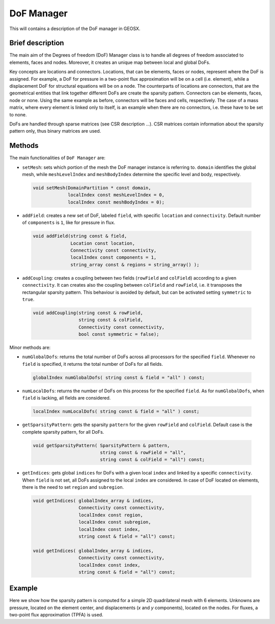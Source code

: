 ###############################################################################
DoF Manager
###############################################################################

This will contains a description of the DoF manager in GEOSX.

Brief description
========================

The main aim of the Degrees of freedom (DoF) Manager class is to handle all
degrees of freedom associated to elements, faces and nodes.
Moreover, it creates an unique map between local and global DoFs.

Key concepts are locations and connectors.
Locations, that can be elements, faces or nodes, represent where the DoF is
assigned.
For example, a DoF for pressure in a two-point flux approximation will be on a
cell (i.e. element), while a displacement DoF for structural equations will be
on a node.
The counterparts of locations are connectors, that are the geometrical entities
that link together different DoFs are create the sparsity pattern.
Connectors can be elements, faces, node or none.
Using the same example as before, connectors will be faces and cells,
respectively.
The case of a mass matrix, where every element is linked only to itself, is an
example when there are no connectors, i.e. these have to be set to none.

DoFs are handled through sparse matrices (see CSR description ...).
CSR matrices contain information about the sparsity pattern only, thus binary
matrices are used.

Methods
========================

The main functionalities of ``DoF Manager`` are:

* ``setMesh``: sets which portion of the mesh the DoF manager instance is
  referring to.
  ``domain`` identifies the global mesh, while ``meshLevelIndex`` and
  ``meshBodyIndex`` determine the specific level and body, respectively.

 .. code-block:: c

  void setMesh(DomainPartition * const domain,
               localIndex const meshLevelIndex = 0,
               localIndex const meshBodyIndex = 0);

* ``addField``: creates a new set of DoF, labeled ``field``, with specific
  ``location`` and ``connectivity``.
  Default number of ``components`` is ``1``, like for pressure in flux.

 .. code-block:: c

  void addField(string const & field,
                Location const location,
                Connectivity const connectivity,
                localIndex const components = 1,
                string_array const & regions = string_array() );

* ``addCoupling``: creates a coupling between two fields (``rowField`` and
  ``colField``) according to a given ``connectivity``.
  It can creates also the coupling between ``colField`` and ``rowField``, i.e.
  it transposes the rectangular sparsity pattern.
  This behaviour is avoided by default, but can be activated setting
  ``symmetric`` to ``true``.

 .. code-block:: c

  void addCoupling(string const & rowField,
                   string const & colField,
                   Connectivity const connectivity,
                   bool const symmetric = false);

Minor methods are:

* ``numGlobalDofs``: returns the total number of DoFs across all processors for
  the specified ``field``.
  Whenever no ``field`` is specified, it returns the total number of DoFs for
  all fields.

 .. code-block:: c

  globalIndex numGlobalDofs( string const & field = "all" ) const;

* ``numLocalDofs``: returns the number of DoFs on this process for the
  specified ``field``.
  As for ``numGlobalDofs``, when ``field`` is lacking, all fields are
  considered.

 .. code-block:: c

  localIndex numLocalDofs( string const & field = "all" ) const;

* ``getSparsityPattern``: gets the sparsity ``pattern`` for the given
  ``rowField`` and ``colField``.
  Default case is the complete sparsity pattern, for all DoFs.

 .. code-block:: c

  void getSparsityPattern( SparsityPattern & pattern,
                           string const & rowField = "all",
                           string const & colField = "all") const;

* ``getIndices``: gets global ``indices`` for DoFs with a given local ``index``
  and linked by a specific ``connectivity``.
  When ``field`` is not set, all DoFs assigned to the local ``index`` are
  considered.
  In case of DoF located on elements, there is the need to set ``region`` and
  ``subregion``.

 .. code-block:: c

  void getIndices( globalIndex_array & indices,
                   Connectivity const connectivity,
                   localIndex const region,
                   localIndex const subregion,
                   localIndex const index,
                   string const & field = "all") const;

  void getIndices( globalIndex_array & indices,
                   Connectivity const connectivity,
                   localIndex const index,
                   string const & field = "all") const;

Example
=======

Here we show how the sparsity pattern is computed for a simple 2D quadrilateral mesh with 6 elements.
Unknowns are pressure, located on the element center, and displacements (*x*
and *y* components), located on the nodes.
For fluxes, a two-point flux approximation (TPFA) is used.

.. The goal of the GEOSX event manager is to be flexible with regards to event
   type, application order, and method of triggering.  The event manager is
   configured via the ``Event`` block in an input .xml file, i.e.:
   
.. .. code-block:: xml
   
..  <Events maxTime="1.0e-2">
..  <PeriodicEvent name="event_a"
..  target="/path/to/event"
..  forceDt="1" />
..  <HaltEvent name="event_b"
..  target="/path/to/halt_target"
..  maxRunTime="1e6" />
..  </Events>
   
   
.. Event Manager Configuration
.. =====================================
   
.. Event
.. ----------
.. The Event block includes two attributes (by default, they are set to their
   max values):
   
.. * ``maxTime`` - Sets the maximum time for the global event loop (real64,
   optional)
.. * ``maxCycle`` - Sets the maximum number of cycles for the global event loop
   (integer, optional)
   
   
.. EventBase
.. -----------
.. Event candidates are indicated by appending children to the Event block.
   These children must point to an object of the type ``EventBase``.  The
   common attributes for all events are:
   
.. * ``name`` - A unique identifier for the event (string)
.. * ``target`` - A unix-style path to the object that should be executed if
   the event criteria are met.  The path can be either absolute (i.e.:
   '/Solvers/solver_a') or relative (i.e.: '../../Solvers/solver_a') (string,
   optional)
.. * ``beginTime`` - This requires that (time >= beginTime) to
   execute. (real64, optional)
.. * ``endTime`` - This requires that (time < endTime) to execute. (real64,
   optional)
.. * ``forceDt`` - This will override the timestep requests from its target
   (real64, optional)
.. * ``allowSuperstep`` - This will override the time-stepping behavior for its
   targets, and is explained further below (integer, optional)
.. * ``allowSubstep`` - This will override the time-stepping behavior for its
   targets, and is explained further below (integer, optional)
.. * ``substepFactor`` - This sets the substepping behavior for the target
   (integer, optional)
.. * ``targetExactStartStop`` - This will cause the event to target the
   start/stop boundaries exactly (bool, default = 0)
   
   
.. PeriodicEvent
.. --------------
.. The primary type of event used in GEOSX is of type ``PeriodicEvent``.  As
   its name suggests, it will execute periodically during a simulation.  It can
   be triggered based upon a cycleFrequency, timeFrequency, a time-function, or
   a function applied to an object.  The unique attributes for this event are:
   
.. * ``cycleFrequency`` - This will instruct the event to execute every N
   cycles.  A value of "1" (default) will cause the event to trigger every
   cycle, a value of "2" will trigger every other cycle, and so on. (integer,
   optional)
.. * ``timeFrequency`` - This will instruct the event to execute every X
   seconds.  If this parameter is set, it will supersede the cycle-driven
   behavior. (real64, optional)
.. * ``targetExactTimestep`` - If this is set, will allow the event to limit
   its timestep requests in an attempt to execute on integer multiples of
   timeFrequency. (bool, optional)
.. * ``function`` - If this is set, the event will evaluate a function to test
   if its target should execute.  Because some functions may be time-consuming
   to compute, the function is only evaluated after the cycle/time criteria are
   met.  The function can be a function of time or can be applied to an
   object. (string, optional)
.. * ``threshold`` - If the optional function control is used, the event will
   execute if f(inputs) > threshold.  The default value is 0.  (real64,
   optional)
.. * ``object`` - If this value is set, the function will be applied to an
   object, and the min, mean, or max value of the function will be compared to
   the threshold. (string, optional)
.. * ``set`` - If the target of a function is an object, then this may be used
   to limit the sets within the object to apply the function to.  Otherwise, it
   will be applied to the entire object. (string, optional)
.. * ``stat`` - If the target of a function is an object, then this will select
   which property of the output to compare against the threshold. 0=min,
   1=mean, 2=max.  (integer, optional)
   
   
.. HaltEvent
.. -----------
.. The second event type used in GEOSX is of the type ``HaltEvent``.  This
   event will track the wall clock, and if it is executed it will set a flag
   that instructs the manager to exit.  The unique attribute for this object
   is:
   
.. * ``maxRunTime`` - The event will trigger once (wallTime > maxRunTime)
   (real64)
   
   
.. SoloEvent
.. -----------
.. The third event type used in GEOSX is of the type ``SoloEvent``.  This event
   will execute once once the conditions are met (Note: if targetCycle or
   targetTime are not specified, the event will trigger on the first cycle).
   The unique attribute for this object is:
   
.. * ``targetCycle`` - The event will trigger once (cycle =
   targetCycle). (integer)
.. * ``targetTime`` - The event will trigger once (time >= targetTime) (real64)
.. * ``targetExactTimestep`` - If this is set, will allow the event to limit
   its timestep requests in an attempt to execute on integer multiples of
   timeFrequency. (bool, optional)
   
   
.. Basic Event Execution Rules
.. =====================================
   
.. During a simulation, the event manager will loop through the list of the
   events **in the order they are defined in the xml**.  The simulation
   ``cycle`` denotes the number of times this loop has completed, and ``dt``
   denotes the timestep.  During each loop, each event will do the following:
   
.. 1. Calculate a ``forecast``, which is defined as the expected number of
   cycles until the event is expected to execute.
.. 2. ``if (forecast == 1)`` the event will signal its target to prepare to
   execute.  This is useful for preparing time-consuming I/O operations.
.. 3. ``if (forecast <= 0)`` the event will execute its target
.. 4. ``if (forecast <= 1)`` the event will obtain a timestep request from its
   target for the next cycle
.. 5. Check to see if the main loop execution flag has been set
   
.. To initialize the simulation, the value of ``dt`` for the first ``cycle`` is
   set to 0.  At the end of each loop, the ``dt`` for the next ``cycle`` will
   be set to the smallest timestep requested by the events.  The event manager
   loop will continue until it reaches the maximum time, maximum number of
   cycles, and/or the exit flag is set.  After exiting the main loop, the event
   manager will call the ``Cleanup`` method for each of its children (to
   produce final plots, etc.).
   
   
.. Event Progress Indicator
.. =====================================
.. Because the event manager allows the user to specify the order of events, it
   could introduce ambiguity into the timestamps of output files.  To resolve
   this, we pass the *progress*, which is defined as the percent completion of
   the main loop, to the event targets.  Currently, this value is included in
   the headers of plot files.
   
.. The event manager will also test to see if a given target is expected to
   execute **after all** calls to objects of type ``SolverBase``.  If this is
   the case, then the event will be executed with ``time = time + dt``.
   Otherwise, the event will be executed with ``time = time``.  This is useful
   for automatically aligning the timestamps for output files.
   
   
   
.. Event Sub/Super Stepping Behavior
.. =============================================
   
.. If the ``allowSuperstep`` attribute of an event is set, when its criteria
   are met, it will execute its target with ``time = lastTime`` and ``dt = dt +
   time - lastTime`` instead of their typical values.
   
.. If the ``allowSubstep`` attribute of an event is set, when its criteria are
   met, it will execute its target ``N = substepFactor`` times with ``dt = dt /
   N`` and an the appropriate timestamp.
   
   
.. Event Forecast Calculation
.. =====================================
.. Again, the ``forecast`` is defined as the expected number of cycles until
   the event will execute.  If ``(time < beginTime)`` or ``(time >= endTime)``,
   this value will be equal to its max value.  Otherwise, it is calculated by
   the specific event types:
   
.. * cycle-driven ``PeriodicEvent`` - ``forecast = cycleFrequency - (cycle -
   lastCycle)``
.. * time-driven ``PeriodicEvent`` - if (dt > 0), ``forecast = (timeFrequency -
   (time - lastTime)) / dt``, otherwise forecast is set to the max value.
.. * ``HaltEvent`` - ``forecast = (maxRuntime - (currentTime - startTime)) /
   realDt``
   
   
.. Nested Events
.. =====================================
.. The event manager allows its child events to be nested.  If this feature is
   used, then the manager follows the basic execution rules, with the following
   exception: When its criteria are met, an event will first execute its
   (optional) target.  It will then estimate the forecast for its own
   sub-events, and execute them following the same rules as in the main loop.
   For example:
   
.. .. code-block:: xml
   
..  <Events maxTime="1.0e-2">
..  <PeriodicEvent name="event_a"
..  target="/path/to/target_a" />
   
..  <PeriodicEvent name="event_b"
..  timeFrequency="100">
   
..  <PeriodicEvent name="subevent_b_1"
..  target="/path/to/target_b_1"/>
   
..  <PeriodicEvent name="subevent_b_2"
..  target="/path/to/target_b_2"/>
..  <PeriodicEvent/>
..  </Events>
   
.. In this example, event_a will trigger during every cycle and call the
   Execute method on the object located at /path/to/target_a.  Because it is
   time-driven, event_b will execute every 100 s.  When this occurs, it will
   execute it will execute its own target (if it were defined), and then
   execute subevent_b_1 and subevent_b_2 in order. Note: these are both
   cycle-driven events which, by default would occur every cycle.  However,
   they will not execute until each of their parents, grandparents,
   etc. execution criteria are met as well.
